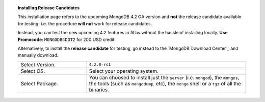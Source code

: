 .. role:: red(strong)
   :class: text-danger

.. topic:: Installing Release Candidates

   This installation page refers to the upcoming MongoDB 4.2 GA version
   and :red:`not` the release candidate available for testing; i.e. the
   procedure :red:`will not` work for release candidates.

   .. include:: /includes/in-dev.rst

   Instead, you can test the new upcoming 4.2 features in Atlas without
   the hassle of installing locally. **Use Promocode**:
   ``MONGODB4DOT2`` for 200 USD credit.
   
   Alternatively, to install the :red:`release candidate` for testing,
   go instead to the  `MongoDB Download Center`_ and manually download.

   .. list-table::
      :widths: 30 70

      * - Select Version.
        - ``4.2.0-rc1``

      * - Select OS.
        - Select your operating system.

      * - Select Package.

        - You can choosed to install just the ``server`` (i.e.
          ``mongod``), the ``mongos``, the tools (such as
          ``mongodump``, etc), the ``mongo`` shell or a ``tgz`` of all
          the binaries.